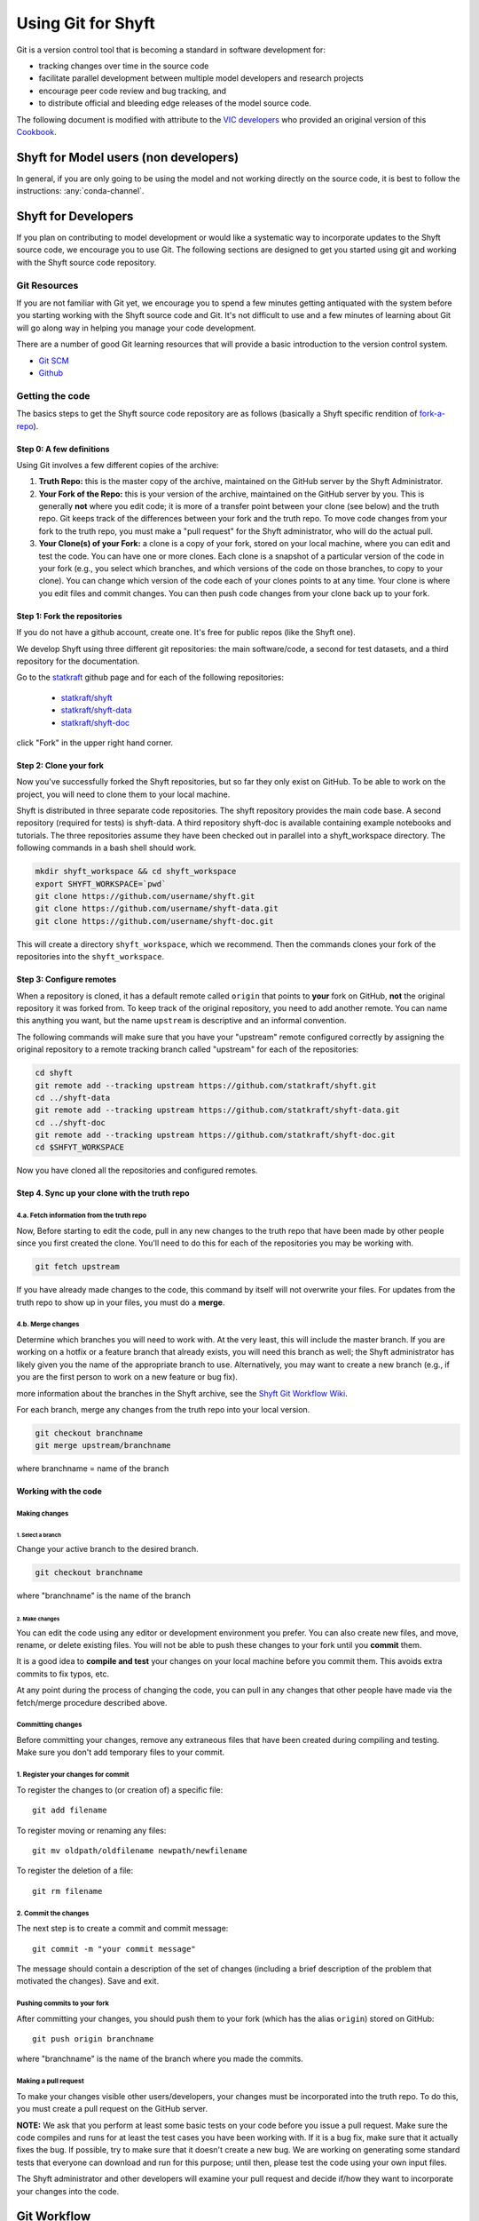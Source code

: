 ***********************
Using Git for Shyft
***********************

Git is a version control tool that is becoming a standard in software development for:

* tracking changes over time in the source code
* facilitate parallel development between multiple model developers and research projects
* encourage peer code review and bug tracking, and
* to distribute official and bleeding edge releases of the model source code.

The following document is modified with attribute to the
`VIC developers <http://uw-hydro.github.io/>`_ who provided an original version of this
`Cookbook <https://github.com/UW-Hydro/VIC/wiki/Cookbook-for-Working-with-Git-and-VIC>`_.

Shyft for Model users (non developers)
========================================

In general, if you are only going to be using the model and not working
directly on the source code, it is best to follow the instructions: :any:`conda-channel`.

Shyft for Developers
====================

If you plan on contributing to model development or would like a
systematic way to incorporate updates to the Shyft source code, we
encourage you to use Git. The following sections are designed to get you
started using git and working with the Shyft source code repository.

Git Resources
------------------

If you are not familiar with Git yet, we encourage you to spend a few
minutes getting antiquated with the system before you starting working
with the Shyft source code and Git. It's not difficult to use and a few
minutes of learning about Git will go along way in helping you manage
your code development.

There are a number of good Git learning resources that will provide a
basic introduction to the version control system.

* `Git SCM <http://git-scm.com/about>`_
* `Github <https://help.github.com/>`_


Getting the code
------------------

The basics steps to get the Shyft source code repository are as follows
(basically a Shyft specific rendition of
`fork-a-repo <https://help.github.com/articles/fork-a-repo>`_).


Step 0: A few definitions
++++++++++++++++++++++++++++

Using Git involves a few different copies of the archive:

1. **Truth Repo:** this is the master copy of the archive, maintained on
   the GitHub server by the Shyft Administrator.

2. **Your Fork of the Repo:** this is your version of the archive,
   maintained on the GitHub server by you. This is generally **not**
   where you edit code; it is more of a transfer point between your
   clone (see below) and the truth repo. Git keeps track of the
   differences between your fork and the truth repo. To move code
   changes from your fork to the truth repo, you must make a "pull
   request" for the Shyft administrator, who will do the actual pull.

3. **Your Clone(s) of your Fork:** a clone is a copy of your fork,
   stored on your local machine, where you can edit and test the code.
   You can have one or more clones. Each clone is a snapshot of a
   particular version of the code in your fork (e.g., you select which
   branches, and which versions of the code on those branches, to copy
   to your clone). You can change which version of the code each of your
   clones points to at any time. Your clone is where you edit files and
   commit changes. You can then push code changes from your clone back
   up to your fork.

Step 1: Fork the repositories
+++++++++++++++++++++++++++++

If you do not have a github account, create one. It's free for public
repos (like the Shyft one).

We develop Shyft using three different git repositories: the main software/code,
a second for test datasets, and a third repository for the documentation.

Go to the `statkraft <https://github.com/statkraft>`_ github page and for each
of the following repositories:

 * `statkraft/shyft <https://github.com/statkraft/shyft>`_
 * `statkraft/shyft-data <https://github.com/statkraft/shyft-data>`_
 * `statkraft/shyft-doc <https://github.com/statkraft/shyft-doc>`_

click "Fork" in the upper right hand corner.

Step 2: Clone your fork
++++++++++++++++++++++++

Now you've successfully forked the Shyft repositories, but so far they only exist
on GitHub. To be able to work on the project, you will need to clone them
to your local machine.

Shyft is distributed in three separate code repositories. The shyft repository
provides the main code base. A second repository (required for tests) is shyft-data.
A third repository shyft-doc is available containing example notebooks and tutorials.
The three repositories assume they have been checked out in parallel
into a shyft_workspace directory. The following commands in a bash shell should work.

.. code-block:: bash

    mkdir shyft_workspace && cd shyft_workspace
    export SHYFT_WORKSPACE=`pwd`
    git clone https://github.com/username/shyft.git
    git clone https://github.com/username/shyft-data.git
    git clone https://github.com/username/shyft-doc.git

This will create a directory ``shyft_workspace``, which we recommend. Then the commands
clones your fork of the repositories into the ``shyft_workspace``.

Step 3: Configure remotes
++++++++++++++++++++++++++++

When a repository is cloned, it has a default remote called ``origin``
that points to **your** fork on GitHub, **not** the original repository
it was forked from. To keep track of the original repository, you need
to add another remote. You can name this anything you want, but the name
``upstream`` is descriptive and an informal convention.

The following commands will make sure that you have your "upstream" remote
configured correctly by assigning the original repository to a remote tracking
branch called "upstream" for each of the repositories:

.. code-block:: bash

    cd shyft
    git remote add --tracking upstream https://github.com/statkraft/shyft.git
    cd ../shyft-data
    git remote add --tracking upstream https://github.com/statkraft/shyft-data.git
    cd ../shyft-doc
    git remote add --tracking upstream https://github.com/statkraft/shyft-doc.git
    cd $SHFYT_WORKSPACE

Now you have cloned all the repositories and configured remotes.

Step 4. Sync up your clone with the truth repo
+++++++++++++++++++++++++++++++++++++++++++++++

4.a. Fetch information from the truth repo
~~~~~~~~~~~~~~~~~~~~~~~~~~~~~~~~~~~~~~~~~~

Now, Before starting to edit the code, pull in any new changes to the truth
repo that have been made by other people since you first created the
clone. You'll need to do this for each of the repositories you may be working
with.

.. code-block:: bash

    git fetch upstream

If you have already made changes to the code, this command by itself
will not overwrite your files. For updates from the truth repo to show
up in your files, you must do a **merge**.

4.b. Merge changes
~~~~~~~~~~~~~~~~~~

Determine which branches you will need to work with. At the very least,
this will include the master branch. If you are working on a hotfix or a
feature branch that already exists, you will need this branch as well;
the Shyft administrator has likely given you the name of the appropriate
branch to use. Alternatively, you may want to create a new branch (e.g.,
if you are the first person to work on a new feature or bug fix).

.. For
more information about the branches in the Shyft archive, see the `Shyft Git
Workflow Wiki <https://github.com/UW-Hydro/Shyft/wiki/Git-Workflow>`__.

For each branch, merge any changes from the truth repo into your local
version.

.. code-block:: bash

    git checkout branchname
    git merge upstream/branchname

where branchname = name of the branch

Working with the code
++++++++++++++++++++++

Making changes
~~~~~~~~~~~~~~

1. Select a branch
^^^^^^^^^^^^^^^^^^

Change your active branch to the desired branch.

.. code-block:: bash

    git checkout branchname

where "branchname" is the name of the branch

2. Make changes
^^^^^^^^^^^^^^^

You can edit the code using any editor or development environment you
prefer. You can also create new files, and move, rename, or delete
existing files. You will not be able to push these changes to your fork
until you **commit** them.

It is a good idea to **compile and test** your changes on your local
machine before you commit them. This avoids extra commits to fix typos,
etc.

At any point during the process of changing the code, you can pull in
any changes that other people have made via the fetch/merge procedure
described above.

Committing changes
~~~~~~~~~~~~~~~~~~

Before committing your changes, remove any extraneous files that have
been created during compiling and testing. Make sure you don't add temporary
files to your commit.

1. Register your changes for commit
~~~~~~~~~~~~~~~~~~~~~~~~~~~~~~~~~~~

To register the changes to (or creation of) a specific file::

    git add filename

To register moving or renaming any files::

    git mv oldpath/oldfilename newpath/newfilename

To register the deletion of a file::

    git rm filename

2. Commit the changes
~~~~~~~~~~~~~~~~~~~~~

The next step is to create a commit and commit message::

    git commit -m "your commit message"

The message should contain a description of the set of changes
(including a brief description of the problem that motivated the
changes). Save and exit.

Pushing commits to your fork
~~~~~~~~~~~~~~~~~~~~~~~~~~~~

After committing your changes, you should push them to your fork (which
has the alias ``origin``) stored on GitHub::

    git push origin branchname

where "branchname" is the name of the branch where you made the commits.

Making a pull request
~~~~~~~~~~~~~~~~~~~~~

To make your changes visible other users/developers, your changes must
be incorporated into the truth repo. To do this, you must create a pull
request on the GitHub server.

**NOTE:** We ask that you perform at least some basic tests on your code
before you issue a pull request. Make sure the code compiles and runs
for at least the test cases you have been working with. If it is a bug
fix, make sure that it actually fixes the bug. If possible, try to make
sure that it doesn't create a new bug. We are working on generating some
standard tests that everyone can download and run for this purpose;
until then, please test the code using your own input files.

The Shyft administrator and other developers will examine your pull
request and decide if/how they want to incorporate your changes into the
code.

Git Workflow
============

We have not yet implemented a Shyft-specific workflow. However, believe
the workflow developed by the VIC team provides a good resource at this time.
It requires developers to adhere to a few rules regarding branch names
and merge requests. A full description of the workflow can be found
`here <https://github.com/UW-Hydro/VIC/wiki/Git-Workflow>`__.
